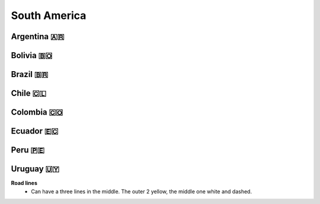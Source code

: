 South America
=============

Argentina 🇦🇷
------------

Bolivia 🇧🇴
----------

Brazil 🇧🇷
---------

Chile 🇨🇱
--------

Colombia 🇨🇴
-----------

Ecuador 🇪🇨
----------

Peru 🇵🇪
-------

Uruguay 🇺🇾
----------

**Road lines**
    - Can have a three lines in the middle. The outer 2 yellow, the middle one white and dashed.

